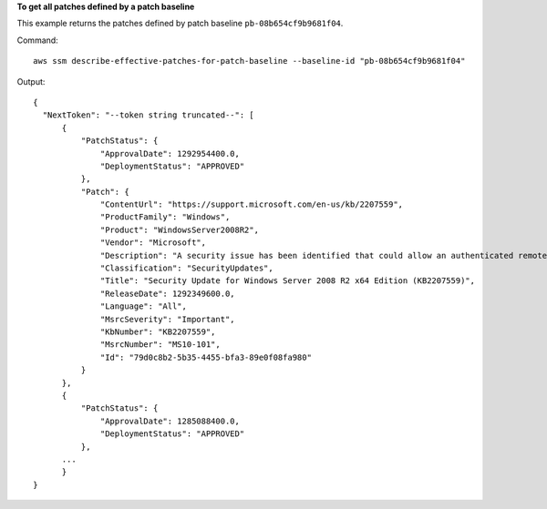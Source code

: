 **To get all patches defined by a patch baseline**

This example returns the patches defined by patch baseline ``pb-08b654cf9b9681f04``.

Command::

  aws ssm describe-effective-patches-for-patch-baseline --baseline-id "pb-08b654cf9b9681f04"
  
Output::

  {
    "NextToken": "--token string truncated--": [
        {
            "PatchStatus": {
                "ApprovalDate": 1292954400.0,
                "DeploymentStatus": "APPROVED"
            },
            "Patch": {
                "ContentUrl": "https://support.microsoft.com/en-us/kb/2207559",
                "ProductFamily": "Windows",
                "Product": "WindowsServer2008R2",
                "Vendor": "Microsoft",
                "Description": "A security issue has been identified that could allow an authenticated remote attacker to cause the affected system to stop responding. You can help protect your system by installing this update from Microsoft. After you install this update, you may have to restart your system.",
                "Classification": "SecurityUpdates",
                "Title": "Security Update for Windows Server 2008 R2 x64 Edition (KB2207559)",
                "ReleaseDate": 1292349600.0,
                "Language": "All",
                "MsrcSeverity": "Important",
                "KbNumber": "KB2207559",
                "MsrcNumber": "MS10-101",
                "Id": "79d0c8b2-5b35-4455-bfa3-89e0f08fa980"
            }
        },
        {
            "PatchStatus": {
                "ApprovalDate": 1285088400.0,
                "DeploymentStatus": "APPROVED"
            },
        ...
	}
  }
